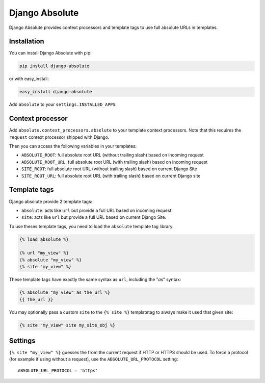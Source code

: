 Django Absolute
===============

.. image:: https://secure.travis-ci.org/noirbizarre/django-absolute.png
   :target: http://travis-ci.org/noirbizarre/django-absolute

Django Absolute provides context processors and template tags to use full absolute URLs in templates.

Installation
------------

You can install Django Absolute with pip:

.. code-block:: bash

    pip install django-absolute

or with easy_install:

.. code-block:: bash

    easy_install django-absolute


Add ``absolute`` to your ``settings.INSTALLED_APPS``.


Context processor
-----------------

Add ``absolute.context_processors.absolute`` to your template context processors.
Note that this requires the ``request`` context processor shipped with Django.

Then you can access the following variables in your templates:

* ``ABSOLUTE_ROOT``: full absolute root URL (without trailing slash) based on incoming request
* ``ABSOLUTE_ROOT_URL``: full absolute root URL (with trailing slash) based on incoming request
* ``SITE_ROOT``: full absolute root URL (without trailing slash) based on current Django Site
* ``SITE_ROOT_URL``: full absolute root URL (with trailing slash) based on current Django site


Template tags
-------------

Django absolute provide 2 template tags:

* ``absolute``: acts like ``url`` but provide a full URL based on incoming request.
* ``site``: acts like ``url`` but provide a full URL based on current Django Site.

To use theses template tags, you need to load the ``absolute`` template tag library.

.. code-block:: html+django

    {% load absolute %}

    {% url "my_view" %}
    {% absolute "my_view" %}
    {% site "my_view" %}

These template tags have exactly the same syntax as ``url``, including the "`as`" syntax:

.. code-block:: html+django

    {% absolute "my_view" as the_url %}
    {{ the_url }}

You may optionally pass a custom ``site`` to the ``{% site %}`` templatetag to
always make it used that given site:

.. code-block:: html+django
  
    {% site "my_view" site my_site_obj %}


Settings
--------
``{% site "my_view" %}`` guesses the from the current request if HTTP or HTTPS
should be used. To force a protocol (for example if using without a request),
use the ``ABSOLUTE_URL_PROTOCOL`` setting::

  ABSOLUTE_URL_PROTOCOL = 'https'
